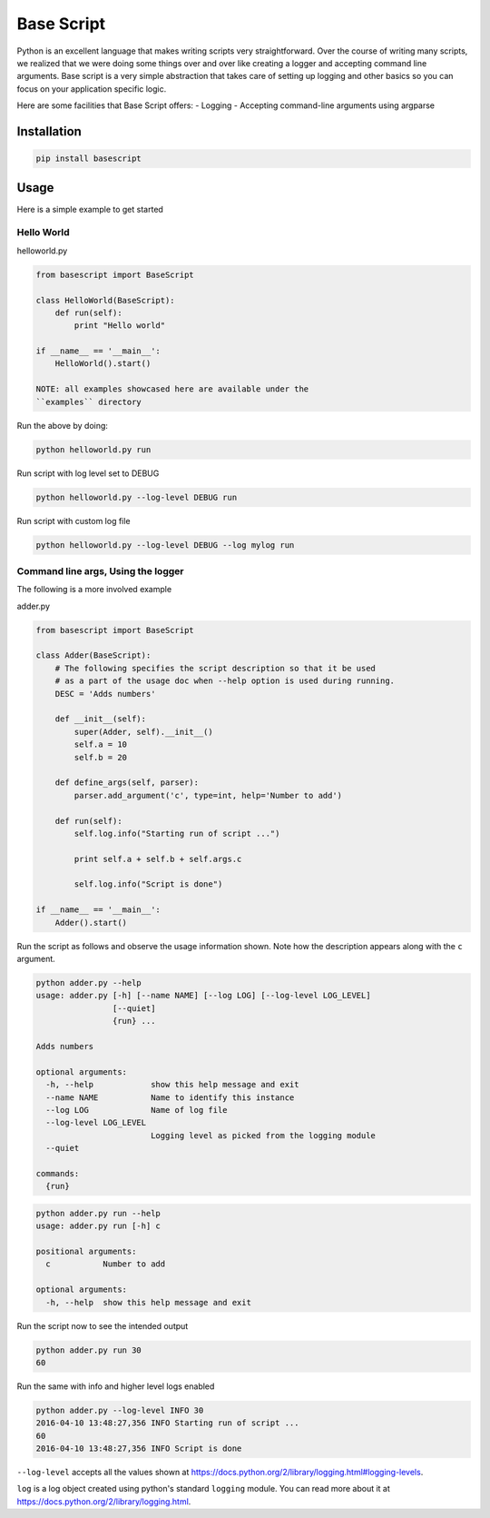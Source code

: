 Base Script
===========

|Build Status| |PyPI version|

Python is an excellent language that makes writing scripts very
straightforward. Over the course of writing many scripts, we realized
that we were doing some things over and over like creating a logger and
accepting command line arguments. Base script is a very simple
abstraction that takes care of setting up logging and other basics so
you can focus on your application specific logic.

Here are some facilities that Base Script offers: - Logging - Accepting
command-line arguments using argparse

Installation
------------

.. code:: bash

    pip install basescript

Usage
-----

Here is a simple example to get started

Hello World
~~~~~~~~~~~

helloworld.py

.. code:: python

    from basescript import BaseScript

    class HelloWorld(BaseScript):
        def run(self):
            print "Hello world"

    if __name__ == '__main__':
        HelloWorld().start()

    NOTE: all examples showcased here are available under the
    ``examples`` directory

Run the above by doing:

.. code:: bash

    python helloworld.py run

Run script with log level set to DEBUG

.. code:: bash

    python helloworld.py --log-level DEBUG run

Run script with custom log file

.. code:: bash

    python helloworld.py --log-level DEBUG --log mylog run

Command line args, Using the logger
~~~~~~~~~~~~~~~~~~~~~~~~~~~~~~~~~~~

The following is a more involved example

adder.py

.. code:: python

    from basescript import BaseScript

    class Adder(BaseScript):
        # The following specifies the script description so that it be used
        # as a part of the usage doc when --help option is used during running.
        DESC = 'Adds numbers'

        def __init__(self):
            super(Adder, self).__init__()
            self.a = 10
            self.b = 20

        def define_args(self, parser):
            parser.add_argument('c', type=int, help='Number to add')

        def run(self):
            self.log.info("Starting run of script ...")

            print self.a + self.b + self.args.c

            self.log.info("Script is done")

    if __name__ == '__main__':
        Adder().start()

Run the script as follows and observe the usage information shown. Note
how the description appears along with the ``c`` argument.

.. code:: bash

    python adder.py --help
    usage: adder.py [-h] [--name NAME] [--log LOG] [--log-level LOG_LEVEL]
                    [--quiet]
                    {run} ...

    Adds numbers

    optional arguments:
      -h, --help            show this help message and exit
      --name NAME           Name to identify this instance
      --log LOG             Name of log file
      --log-level LOG_LEVEL
                            Logging level as picked from the logging module
      --quiet

    commands:
      {run}

.. code:: bash

    python adder.py run --help
    usage: adder.py run [-h] c

    positional arguments:
      c           Number to add

    optional arguments:
      -h, --help  show this help message and exit

Run the script now to see the intended output

.. code:: shell

    python adder.py run 30
    60

Run the same with info and higher level logs enabled

.. code:: bash

    python adder.py --log-level INFO 30
    2016-04-10 13:48:27,356 INFO Starting run of script ...
    60
    2016-04-10 13:48:27,356 INFO Script is done

``--log-level`` accepts all the values shown at
https://docs.python.org/2/library/logging.html#logging-levels.

``log`` is a log object created using python's standard ``logging``
module. You can read more about it at
https://docs.python.org/2/library/logging.html.

.. |Build Status| image:: https://travis-ci.org/deep-compute/basescript.svg?branch=master
   :target: https://travis-ci.org/deep-compute/basescript
.. |PyPI version| image:: https://badge.fury.io/py/basescript.svg
   :target: https://badge.fury.io/py/basescript


